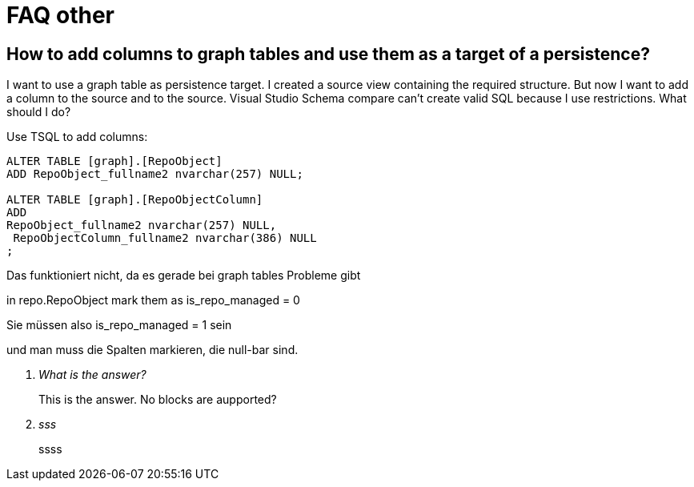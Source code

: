 = FAQ other

== How to add columns to graph tables and use them as a target of a persistence?

I want to use a graph table as persistence target. I created a source view containing the required structure. But now I want to add a column to the source and to the source. Visual Studio Schema compare can't create valid SQL because I use restrictions. What should I do?

Use TSQL to add columns:

[source,sql]
....
ALTER TABLE [graph].[RepoObject]
ADD RepoObject_fullname2 nvarchar(257) NULL;

ALTER TABLE [graph].[RepoObjectColumn]
ADD 
RepoObject_fullname2 nvarchar(257) NULL,
 RepoObjectColumn_fullname2 nvarchar(386) NULL
;
....

Das funktioniert nicht, da es gerade bei graph tables Probleme gibt


in repo.RepoObject mark them as is_repo_managed = 0

Sie müssen also is_repo_managed = 1 sein

und man muss die Spalten markieren, die null-bar sind.

[qanda]
What is the answer?::
This is the answer. No blocks are aupported?

sss::
ssss

